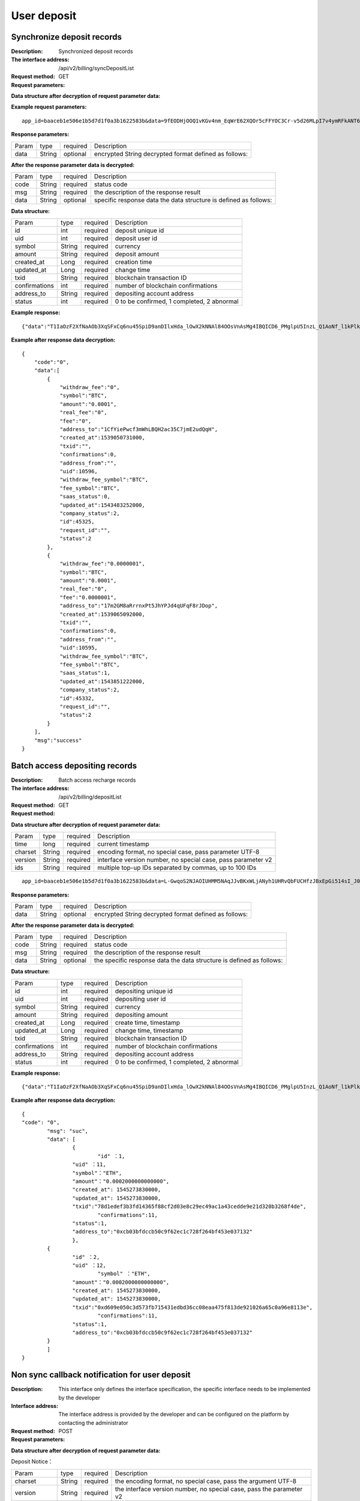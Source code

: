 User deposit
======================


Synchronize deposit records
~~~~~~~~~~~~~~~~~~~~~~~~

:Description: Synchronized deposit records
:The interface address: /api/v2/billing/syncDepositList
:Request method: GET
:Request parameters:


========= ========== ============= =======================================================
Param	    type       required      Description
app_id	  String	   optional	     merchant unique identifier
data      String	   optional	     encrypted String decrypted format defined as follows:
========= ========== ============= =======================================================

:Data structure after decryption of request parameter data:

========= ========== ============= =============================================================
Param	    type       required      Description
time	    long	     required	     current timestamp
charset   String     required      encoding format, no special case, pass parameter UTF-8
version   String     required      interface version number, no special case, pass parameter v2
max_id	  int	       required	     returns 100 records greater than id
========= ========== ============= =============================================================


:Example request parameters:

::

	app_id=baaceb1e506e1b5d7d1f0a3b1622583b&data=9fEODHjOOQ1vKGv4nm_EqWrE62XQOr5cFFYOC3Cr-v5d26MLpI7v4ymRFkANT64d5mjIXjkVj6qwrf4PeUbO3rTiRpKPGIQhyoZyR7QTBuv6A4CgxlVl_A2dNy_DZO_cGUNsRyyzUkf0uuuykhDtmBZg6o1oYA1OEWxZdexwjpnn8NSWB4WbPgntZKstbjpAW7xJR6HXekRf4CoEDjuKSYwhs08rk6HiB08Vx6x1KvG_0neBq7Z0hsSHxYKjrQTm9VQLeH5qsXtqPGk07RLHHY_EiT9Uh9hTC5xWx7uq70CsJ9GGIs9ZenQh-dda6gmNecgs94-qsZVUkfkSL07kTg


:Response parameters:


========= ========== ============= ========================================================
Param	    type       required      Description
data      String     optional       encrypted String decrypted format defined as follows:
========= ========== ============= ========================================================


:After the response parameter data is decrypted:

========= ========== ============= =================================================================
Param	    type       required      Description
code	    String     required	     status code
msg       String     required      the description of the response result
data      String     optional      specific response data the data structure is defined as follows:
========= ========== ============= =================================================================


:Data structure:


===================== ========== =========== =================================================
Param                 type       required    Description
id                    int        required    deposit unique id
uid                   int        required    deposit user id
symbol                String     required    currency
amount                String     required    deposit amount
created_at            Long       required    creation time
updated_at            Long       required    change time
txid                  String     required    blockchain transaction ID
confirmations         int        required    number of blockchain confirmations
address_to            String     required    depositing account address
status                int        required    0 to be confirmed, 1 completed, 2 abnormal
===================== ========== =========== =================================================



:Example response:

::

	{"data":"T1IaOzF2XfNaAOb3XqSFxCq6nu45SpiD9anDIlxHda_lOwX2kNNAl84OOsVnAsMg4IBQICD6_PMglpU5InzL_Q1AoNf_l1kPlk_fMXvmpEz25OAVJ499UYmBpH83TQclFfsxPKaFhIgeNGYgVGaS3BdT4Z0EBmfbMAz9aTa4n5z9Ns4q4b6En030GLINhC8PmaEQ5PDq5ZXZTKiKSrRNpNRi3_FR8hdIJGOLFU6t1Yb2nxqB1D-fY6eRtSHQnCCyas73kj-_kAhyW4dGss7vqKQZPmDe38qSYPrQUoDlJgK_8aCKG8fvJmoC9s3-o3InALAGp3yOawn32E1AxZtNbDQcUux6xbyAhhIOBhyN_V2LPR9yOtJQvm3XbdMxk58i-Y6oZl_YtBdfRncvhDJnAPqP3MN4sdbuC3JaC19bKikTDykXzFgD2_rHN4CO8QHUAefRAm-x9hj_sHFOwrJdL9g1H2Auzz1cES4zcp5RKHsduFnUNlvoKRNl9SUuIbDahTtBHlF1Gw9xy1my9KMB2X-u1vvnL83hvp4Rqnz0SyMfnpEnqRph43cCiyj7Ii3cf-Ai8h2i-5yIqr2qDKJoL5GqaOu6hr5atO4IZXZPzY175wZ4nNpCueBXRHoWB2foVmLu_F6xwq06XKDR9U5JYln3iol9DX2OhqM0Bs8cPqw"}

:Example after response data decryption:


::

	{
	    "code":"0",
	    "data":[
	        {
	            "withdraw_fee":"0",
	            "symbol":"BTC",
	            "amount":"0.0001",
	            "real_fee":"0",
	            "fee":"0",
	            "address_to":"1CfYiePwcf3mWhLBQH2ac35C7jmE2udQqH",
	            "created_at":1539050731000,
	            "txid":"",
	            "confirmations":0,
	            "address_from":"",
	            "uid":10596,
	            "withdraw_fee_symbol":"BTC",
	            "fee_symbol":"BTC",
	            "saas_status":0,
	            "updated_at":1543483252000,
	            "company_status":2,
	            "id":45325,
	            "request_id":"",
	            "status":2
	        },
	        {
	            "withdraw_fee":"0.0000001",
	            "symbol":"BTC",
	            "amount":"0.0001",
	            "real_fee":"0",
	            "fee":"0.0000001",
	            "address_to":"17m2GM8aRrrnxPt5JhYPJd4qUFqF8rJDop",
	            "created_at":1539065092000,
	            "txid":"",
	            "confirmations":0,
	            "address_from":"",
	            "uid":10595,
	            "withdraw_fee_symbol":"BTC",
	            "fee_symbol":"BTC",
	            "saas_status":1,
	            "updated_at":1543851222000,
	            "company_status":2,
	            "id":45332,
	            "request_id":"",
	            "status":2
	        }
	    ],
	    "msg":"success"
	}





Batch access depositing records
~~~~~~~~~~~~~~~~~~~~~~~~

:Description: Batch access recharge records
:The interface address: /api/v2/billing/depositList
:Request method: GET
:Request method:

========= ========== ============= ========================================================
Param	    type       required      Description
app_id	  String	   optional	     merchant unique identifier
data      String	   optional	     encrypted String decrypted format defined as follows:
========= ========== ============= ========================================================

:Data structure after decryption of request parameter data:

========= ======= ========== ================================================================
Param     type    required   Description
time      long    required	 current timestamp
charset   String  required   encoding format, no special case, pass parameter UTF-8
version   String  required   interface version number, no special case, pass parameter v2
ids       String  required	 multiple top-up IDs separated by commas, up to 100 IDs
========= ======= ========== ================================================================

::

	app_id=baaceb1e506e1b5d7d1f0a3b1622583b&data=L-GwqoS2NJAOIUHMM5NAqJJvBKxWLjANyh1UHRvQbFUCHfzJBxEpGi514sI_J051wO4QMK9xeZK6_f7p_CIQfVJ7kiq7FNmflHnyjPT9tGdL6h7GSnHcPFEUUyHA7hJlvt3BtPyYuaEN9s1cJ1c8DzlOLTnzRF5EiPPrw-Yq0wtBYORIjEtfOBEMChF5vxu-FIjb3Nx4usIeWEamkC5WpkjRcjPZlE7-pRnA59fgHMtA3-hvsxJYwhCKLFkq-fAPfpTf4IpgZWdmrCEfGAdExSDCoQVNEJZgZnonzy5bDsUBQIRWuJZbO5u0JYnjdBliqpOi_L6j_chbe_er2eT5_w



:Response parameters:

========= ========== ============= ====================================================================
Param	    type       required      Description
data      String     optional      encrypted String decrypted format defined as follows:
========= ========== ============= ====================================================================


:After the response parameter data is decrypted:

========= ========== ============= ======================================================================
Param	    type       required      Description
code	    String     required	     status code
msg       String     required      the description of the response result
data      String     optional      the specific response data the data structure is defined as follows:
========= ========== ============= ======================================================================


:Data structure:

=============== ========= ========== ====================================================
Param            type     required   Description
id               int      required   depositing unique id
uid              int      required   depositing user id
symbol           String   required   currency
amount           String   required   depositing amount
created_at       Long     required   create time, timestamp
updated_at       Long     required   change time, timestamp
txid             String   required   blockchain transaction ID
confirmations    int      required   number of blockchain confirmations
address_to       String   required   depositing account address
status           int      required   0 to be confirmed, 1 completed, 2 abnormal
=============== ========= ========== ====================================================


:Example response:

::

	{"data":"T1IaOzF2XfNaAOb3XqSFxCq6nu45SpiD9anDIlxHda_lOwX2kNNAl84OOsVnAsMg4IBQICD6_PMglpU5InzL_Q1AoNf_l1kPlk_fMXvmpEz25OAVJ499UYmBpH83TQclFfsxPKaFhIgeNGYgVGaS3BdT4Z0EBmfbMAz9aTa4n5z9Ns4q4b6En030GLINhC8PmaEQ5PDq5ZXZTKiKSrRNpNRi3_FR8hdIJGOLFU6t1Yb2nxqB1D-fY6eRtSHQnCCyas73kj-_kAhyW4dGss7vqKQZPmDe38qSYPrQUoDlJgK_8aCKG8fvJmoC9s3-o3InALAGp3yOawn32E1AxZtNbDQcUux6xbyAhhIOBhyN_V2LPR9yOtJQvm3XbdMxk58i-Y6oZl_YtBdfRncvhDJnAPqP3MN4sdbuC3JaC19bKikTDykXzFgD2_rHN4CO8QHUAefRAm-x9hj_sHFOwrJdL9g1H2Auzz1cES4zcp5RKHsduFnUNlvoKRNl9SUuIbDahTtBHlF1Gw9xy1my9KMB2X-u1vvnL83hvp4Rqnz0SyMfnpEnqRph43cCiyj7Ii3cf-Ai8h2i-5yIqr2qDKJoL5GqaOu6hr5atO4IZXZPzY175wZ4nNpCueBXRHoWB2foVmLu_F6xwq06XKDR9U5JYln3iol9DX2OhqM0Bs8cPqw"}

:Example after response data decryption:


::

	{
  	"code": "0",
		"msg": "suc",
		"data": [
			{
				"id" ：1,
  			"uid" ：11,
  			"symbol"："ETH",
  			"amount"："0.0002000000000000",
  			"created_at": 1545273830000,
  			"updated_at": 1545273830000,
  			"txid":"78d1edef3b3fd14365f88cf2d03e8c29ec49ac1a43cedde9e21d320b3268f4de",
				"confirmations":11,
  			"status":1,
  			"address_to":"0xcb03bfdccb50c9f62ec1c728f264bf453e037132"
			},
  		{
  			"id" ：2,
  			"uid" ：12,
				"symbol" ："ETH",
  			"amount"："0.0002000000000000",
  			"created_at": 1545273830000,
  			"updated_at": 1545273830000,
  			"txid":"0xd609e050c3d573fb715431edbd36cc08eaa475f813de921026a65c0a96e8113e",
				"confirmations":11,
  			"status":1,
  			"address_to":"0xcb03bfdccb50c9f62ec1c728f264bf453e037132"
  		}
		]
	}






Non sync callback notification for user deposit
~~~~~~~~~~~~~~~~~~~~~~~~~~~~~~~~~~~~~

:Description: This interface only defines the interface specification, the specific interface needs to be implemented by the developer
:Interface address: The interface address is provided by the developer and can be configured on the platform by contacting the administrator
:Request method: POST
:Request parameters:


========= ========== ============= ===========================================================
Param	    type       required      Description
app_id	  String	   optional	     merchant unique identifier
data      String	   optional	     encrypted String decrypted format is defined as follows:
========= ========== ============= ===========================================================


:Data structure after decryption of request parameter data:

Deposit Notice：

===================== ========== ============= =====================================================================================
Param	                 type      required      Description
charset                String    required      the encoding format, no special case, pass the argument UTF-8
version                String    required      the interface version number, no special case, pass the parameter v2
side                   String    required      notification type, recharge notice: deposit, withdrawal notice: withdraw
notify_time            string    required      the notification time
id                     string    required      the depositing ID
uid                    string    required      the withdrawing user ID
symbol                 string    required      currency
amount                 string    required      the withdrawal amount
address_to             string    required      the depositing address
created_at             string    required      the creation time
updated_at             string    required      the change time
txid                   string    required      blockchain transaction ID
confirmations          string    required      the number of blockchain confirmations
status                 string    required      the depositing status 0 to be confirmed, 1 completed, and 2 abnormal
===================== ========== ============= =====================================================================================



:Example request parameters:

::

  app_id=baaceb1e506e1b5d7d1f0a3b1622583b&data=UoJC0VeVSvdOCYbkUIQxnJ2k-MINFmdfhHo1bpgK1kqcCKEZ1MtBFmvMnrZsmpQKVyNbFyBmLHzOk_T5FTxKA0VROneKR4wyK0G6HPQM6pDeSz2BPwwaw-2uiBSiPeQEwOabWl0MLyoJyj1g4VLcBgazCYeD5YPJXFOzjAEgkhfbMEcoS1to_ooISnIMeQvhj8g3I3m5k519eJ9KWOv5R3_EGMaI-yLlCB5CIVd4byjnBxDJxsRMR7yuEhIjfvsy49MgglSTrddCFu3ZHNwGlv_DzTJIMhJHRV7z4x8YQV2atP-BBgY9eozPa0JIkjBctdqigvzJs5nsbl76wL5Gv5-icGv4qtOF0w11t0oPi051Y7fiuPJ20BK6GAPEu_HroTvcWh-3vh2_U03Donv306HMvC-vXrQH18TGVqjtOlVhQW_wg4PF9fjMgNCsk3k57vzVfuRruurLv6-FD6HRvoUe4WfgSAi-jMRpuwXC8mL44r-dLDfo4wUdrjEk8tkjSZea8O066bJeVVUU3rD7qqL32Uf-3Bkcy26jsHLf-QK8oYi2xjddd2PSoHnpSIbRdDYrYLdO_zUFZudg4FBHFzQ6sSLesS_jA63xJZS1xk6EjejaSpID3r-7YXDQtM3y5O1TG3URmF5sVbWL5iekubN2jEjkQ2QdV4hz0sBdmlx8GrPUWSnbtLMV7zcxAhyodzIeWeeZCKeu1AF903YJvKZls8eKMEvd__PYSnnRtXVxNUvFFo-GL3sOtDAAhjKdLLSWCVGqDQsKSrORffejbDeHVGsmtFxPC5kvKHLbJvAW6QDzpG8hqmZLrtjxvTmcVMt1_hn9-VSi-qFW8xPorYmF5Hw1G5nZca7NK5k2Qs6xieNgw34Sps-tj38WxhXacRwlEp1Yt3Jj3BlMlxCD9VWxWO17Yvj3MmJTNgf-d22PvPV_mZrJaqjm6BSfuz9DVYVjsIuZF_eOgMaVTm31FFuFZvPF9G_lhC4CQ0Zb5KfpYx0NMJjGfBPtxZ3MsF8H


:Response parameters:

Return string: SUCCESS means SUCCESS, FAILURE means FAILURE (note that the return parameter does not need to be encrypted here)


Collect miner fees
~~~~~~~~~~~~~~~~~~~~~~~~~~~~~~~~~~~~~

:Description: The currency of account type needs to be collected after recharging. UTXO has no fees for collecting miners' fees
:The interface address: /api/v2/billing/syncMinerFeeList
:Request method: GET
:Request parameters:


========= ========== ============= =======================================================================
Param	    type       repuired      Description
app_id	  String	   optional	     Merchant's unique identification
data      String	   optional	     The encrypted string and the decrypted format are defined as follows:
========= ========== ============= =======================================================================


:Data structure after decryption of request parameter data:


===================== ========== ============= ===================================================================
Param	                 type       repuired     Description
time                   long       repuired     Current timestamp
charset                String     repuired     Coding format, no special case, transfer parameter UTF-8
version                String     repuired     Interface version number, no special case, transfer parameter v2
max_id                 int        repuired     Return the data of 100 collected miner fee records greater than ID
===================== ========== ============= ===================================================================



:Example request parameters:

::

  app_id=baaceb1e506e1b5d7d1f0a3b1622583b&data=L-GwqoS2NJAOIUHMM5NAqJJvBKxWLjANyh1UHRvQbFUCHfzJBxEpGi514sI_J051wO4QMK9xeZK6_f7p_CIQfVJ7kiq7FNmflHnyjPT9tGdL6h7GSnHcPFEUUyHA7hJlvt3BtPyYuaEN9s1cJ1c8DzlOLTnzRF5EiPPrw-Yq0wtBYORIjEtfOBEMChF5vxu-FIjb3Nx4usIeWEamkC5WpkjRcjPZlE7-pRnA59fgHMtA3-hvsxJYwhCKLFkq-fAPfpTf4IpgZWdmrCEfGAdExSDCoQVNEJZgZnonzy5bDsUBQIRWuJZbO5u0JYnjdBliqpOi_L6j_chbe_er2eT5_w


:Response parameters:

========= ========== ============= ===================================================================================
Param	    type       repuired      Description
data      String     optional      The encrypted string and the decrypted format are defined as follows
========= ========== ============= ===================================================================================


:After the response parameter data is decrypted:

========= ========== ============= ==========================================================================
Param	    type       repuired      Description
code	    String     repuired	     Status code
msg       String     repuired      Response result description
data      String     optional      For specific response data, the data structure is defined as follows
========= ========== ============= ==========================================================================

:Data structure:

================== ========== ============= ===================================================
Param              type        repuired     Description
id                 int         repuired     Collect unique ID
symbol             String      repuired     currency
amount             String      repuired     Collection amount
fee                String      repuired     Collection fee
created_at         Long        repuired     Creation time
updated_at         Long        repuired     Revision time
txid               String      repuired     Blockchain transaction ID
confirmations      int         repuired     Number of blockchain confirmations
status             int         repuired     0 to be confirmed, 1 completed, 2 abnormal
address_to         String      repuired     depositing to account address
address_from       String      repuired     depositing sending address
txid_type          String      repuired     0 chain transaction, 1 union transfer transaction
base_symbol        String      repuired     Name of main chain currency
contract_address   String      repuired     Currency contract address
email              String      repuired     email
================== ========== ============= ===================================================



:Example response:

::
  {"data":"T1IaOzF2XfNaAOb3XqSFxCq6nu45SpiD9anDIlxHda_lOwX2kNNAl84OOsVnAsMg4IBQICD6_PM glpU5InzL_Q1AoNf_l1kPlk_fMXvmpEz25OAVJ499UYmBpH83TQclFfsxPKaFhIgeNGYgVGaS3BdT4Z0EBm fbMAz9aTa4n5z9Ns4q4b6En030GLINhC8PmaEQ5PDq5ZXZTKiKSrRNpNRi3_FR8hdIJGOLFU6t1Yb2nxqB1D -fY6eRtSHQnCCyas73kj-_kAhyW4dGss7vqKQZPmDe38qSYPrQUoDlJgK_8aCKG8fvJmoC9s3-o3InAL AGp3yOawn32E1AxZtNbDQcUux6xbyAhhIOBhyN_V2LPR9yOtJQvm3XbdMxk58i-Y6oZl_YtBdfRncvhDJ nAPqP3MN4sdbuC3JaC19bKikTDykXzFgD2_rHN4CO8QHUAefRAm-x9hj_sHFOwrJdL9g1H2Auzz1cES4zc p5RKHsduFnUNlvoKRNl9SUuIbDahTtBHlF1Gw9xy1my9KMB2X-u1vvnL83hvp4Rqnz0SyMfnpEnqRph43cCi yj7Ii3cf-Ai8h2i-5yIqr2qDKJoL5GqaOu6hr5atO4IZXZPzY175wZ4nNpCueBXRHoWB2foVmLu_F6xwq06 XKDR9U5JYln3iol9DX2OhqM0Bs8cPqw"}


:Example after response data decryption:

::

  { "code":"0",
    "data":[
           {
           "id":1,
            "symbol":"BTC",
            "amount":"11",
            "fee":"0.00111",
            "created_at":1539050731000,
            "updated_at":1543483252000,
            "txid":"",
            "confirmations":0,
            "status":2,
            "address_from":"",
            "address_to":"",
            "txid_type":"1",
            "base_symbol":"",
            "contract_address":"123",
            "email":""
            }
       ],
    "msg": "success"
    }

